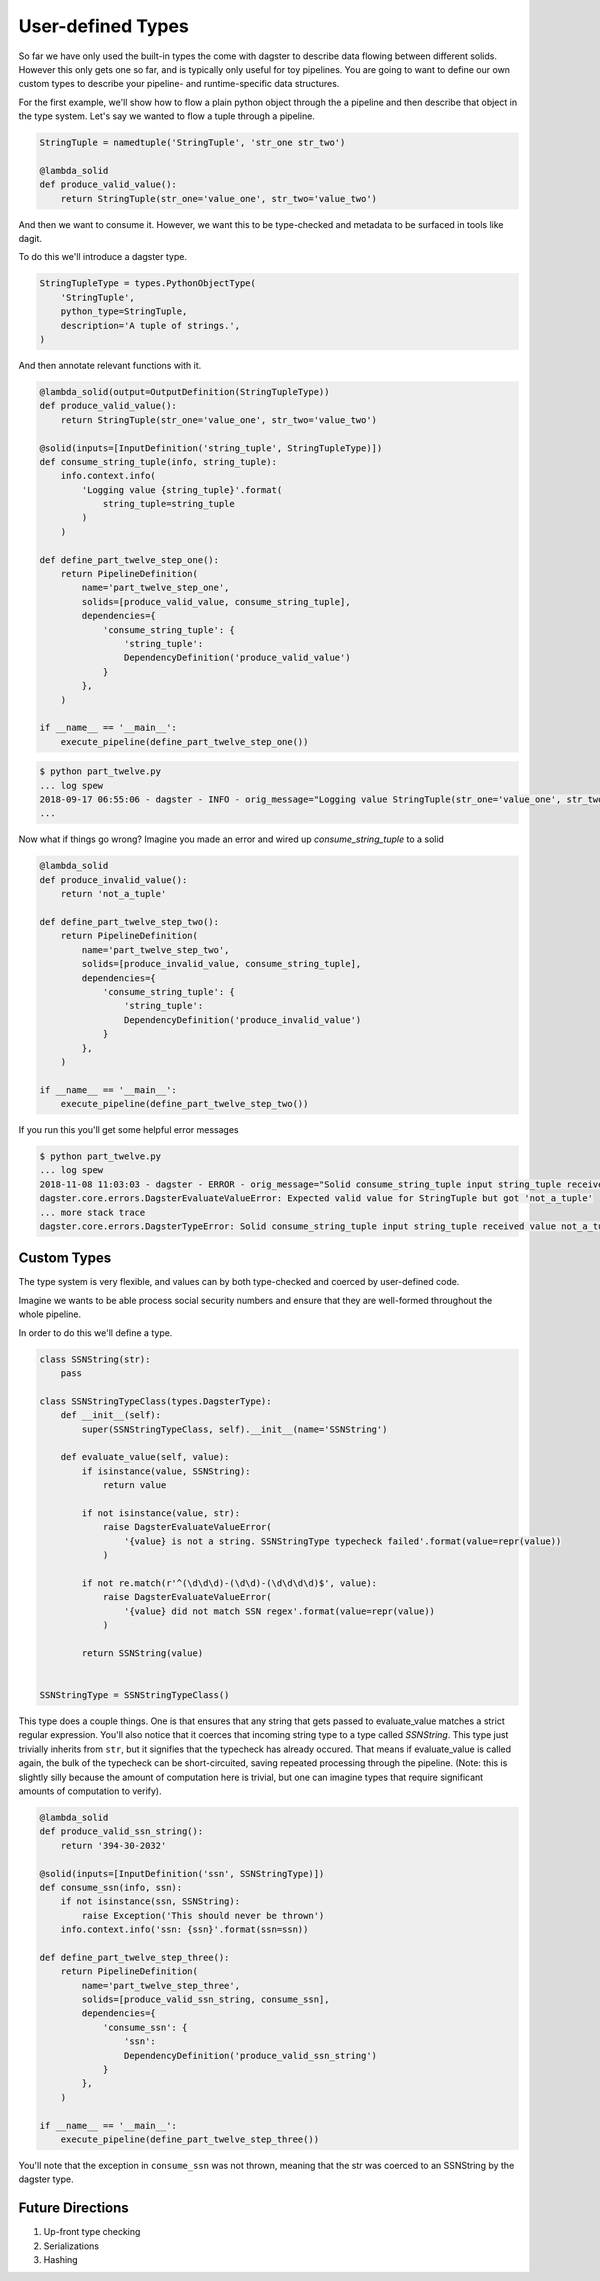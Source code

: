 User-defined Types
------------------

So far we have only used the built-in types the come with dagster to describe
data flowing between different solids. However this only gets one so far, and
is typically only useful for toy pipelines. You are going to want to define
our own custom types to describe your pipeline- and runtime-specific data
structures.

For the first example, we'll show how to flow a plain python object
through the a pipeline and then describe that object in the type system.
Let's say we wanted to flow a tuple through a pipeline.

.. code-block:: python

    StringTuple = namedtuple('StringTuple', 'str_one str_two')

    @lambda_solid
    def produce_valid_value():
        return StringTuple(str_one='value_one', str_two='value_two')


And then we want to consume it. However, we want this to be type-checked
and metadata to be surfaced in tools like dagit.

To do this we'll introduce a dagster type.

.. code-block:: python

    StringTupleType = types.PythonObjectType(
        'StringTuple',
        python_type=StringTuple,
        description='A tuple of strings.',
    )

And then annotate relevant functions with it.

.. code-block:: python

    @lambda_solid(output=OutputDefinition(StringTupleType))
    def produce_valid_value():
        return StringTuple(str_one='value_one', str_two='value_two')

    @solid(inputs=[InputDefinition('string_tuple', StringTupleType)])
    def consume_string_tuple(info, string_tuple):
        info.context.info(
            'Logging value {string_tuple}'.format(
                string_tuple=string_tuple
            )
        )

    def define_part_twelve_step_one():
        return PipelineDefinition(
            name='part_twelve_step_one',
            solids=[produce_valid_value, consume_string_tuple],
            dependencies={
                'consume_string_tuple': {
                    'string_tuple': 
                    DependencyDefinition('produce_valid_value')
                }
            },
        )

    if __name__ == '__main__':
        execute_pipeline(define_part_twelve_step_one())

.. code-block:: sh

    $ python part_twelve.py
    ... log spew
    2018-09-17 06:55:06 - dagster - INFO - orig_message="Logging value StringTuple(str_one='value_one', str_two='value_two')" log_message_id="675f905d-c1f4-4539-af26-c28d23a757be" pipeline="part_twelve_step_one" solid="consume_string_tuple"
    ...

Now what if things go wrong? Imagine you made an error and wired up `consume_string_tuple`
to a solid

.. code-block:: python

    @lambda_solid
    def produce_invalid_value():
        return 'not_a_tuple'

    def define_part_twelve_step_two():
        return PipelineDefinition(
            name='part_twelve_step_two',
            solids=[produce_invalid_value, consume_string_tuple],
            dependencies={
                'consume_string_tuple': {
                    'string_tuple':
                    DependencyDefinition('produce_invalid_value')
                }
            },
        )

    if __name__ == '__main__':
        execute_pipeline(define_part_twelve_step_two())

If you run this you'll get some helpful error messages

.. code-block:: sh

    $ python part_twelve.py
    ... log spew
    2018-11-08 11:03:03 - dagster - ERROR - orig_message="Solid consume_string_tuple input string_tuple received value not_a_tuple which does not pass the typecheck for Dagster type StringTuple. Compute node consume_string_tuple.transform" log_message_id="0db53fdb-183c-477c-aff9-2ee26bc76636" run_id="424047dd-e835-4016-b757-18adec0afdfc" pipeline="part_twelve_step_two"    ... stack trace
    dagster.core.errors.DagsterEvaluateValueError: Expected valid value for StringTuple but got 'not_a_tuple'
    ... more stack trace
    dagster.core.errors.DagsterTypeError: Solid consume_string_tuple input string_tuple received value not_a_tuple which does not pass the typecheck for Dagster type StringTuple. Compute node consume_string_tuple.transform

Custom Types
^^^^^^^^^^^^

The type system is very flexible, and values can by both type-checked and coerced by user-defined code.

Imagine we wants to be able process social security numbers and ensure that they are well-formed
throughout the whole pipeline.

In order to do this we'll define a type.

.. code-block:: python

    class SSNString(str):
        pass

    class SSNStringTypeClass(types.DagsterType):
        def __init__(self):
            super(SSNStringTypeClass, self).__init__(name='SSNString')

        def evaluate_value(self, value):
            if isinstance(value, SSNString):
                return value

            if not isinstance(value, str):
                raise DagsterEvaluateValueError(
                    '{value} is not a string. SSNStringType typecheck failed'.format(value=repr(value))
                )

            if not re.match(r'^(\d\d\d)-(\d\d)-(\d\d\d\d)$', value):
                raise DagsterEvaluateValueError(
                    '{value} did not match SSN regex'.format(value=repr(value))
                )

            return SSNString(value)


    SSNStringType = SSNStringTypeClass()

This type does a couple things. One is that ensures that any string that gets passed to
evaluate_value matches a strict regular expression. You'll also notice that it coerces
that incoming string type to a type called `SSNString`. This type just trivially inherits
from ``str``, but it signifies that the typecheck has already occured. That means if 
evaluate_value is called again, the bulk of the typecheck can be short-circuited, saving
repeated processing through the pipeline. (Note: this is slightly silly because the amount
of computation here is trivial, but one can imagine types that require significant
amounts of computation to verify). 


.. code-block:: python

    @lambda_solid
    def produce_valid_ssn_string():
        return '394-30-2032'

    @solid(inputs=[InputDefinition('ssn', SSNStringType)])
    def consume_ssn(info, ssn):
        if not isinstance(ssn, SSNString):
            raise Exception('This should never be thrown')
        info.context.info('ssn: {ssn}'.format(ssn=ssn))

    def define_part_twelve_step_three():
        return PipelineDefinition(
            name='part_twelve_step_three',
            solids=[produce_valid_ssn_string, consume_ssn],
            dependencies={
                'consume_ssn': {
                    'ssn':
                    DependencyDefinition('produce_valid_ssn_string')
                }
            },
        )

    if __name__ == '__main__':
        execute_pipeline(define_part_twelve_step_three())

You'll note that the exception in ``consume_ssn`` was not thrown, meaning that the
str was coerced to an SSNString by the dagster type.

Future Directions
^^^^^^^^^^^^^^^^^

1. Up-front type checking
2. Serializations
3. Hashing
